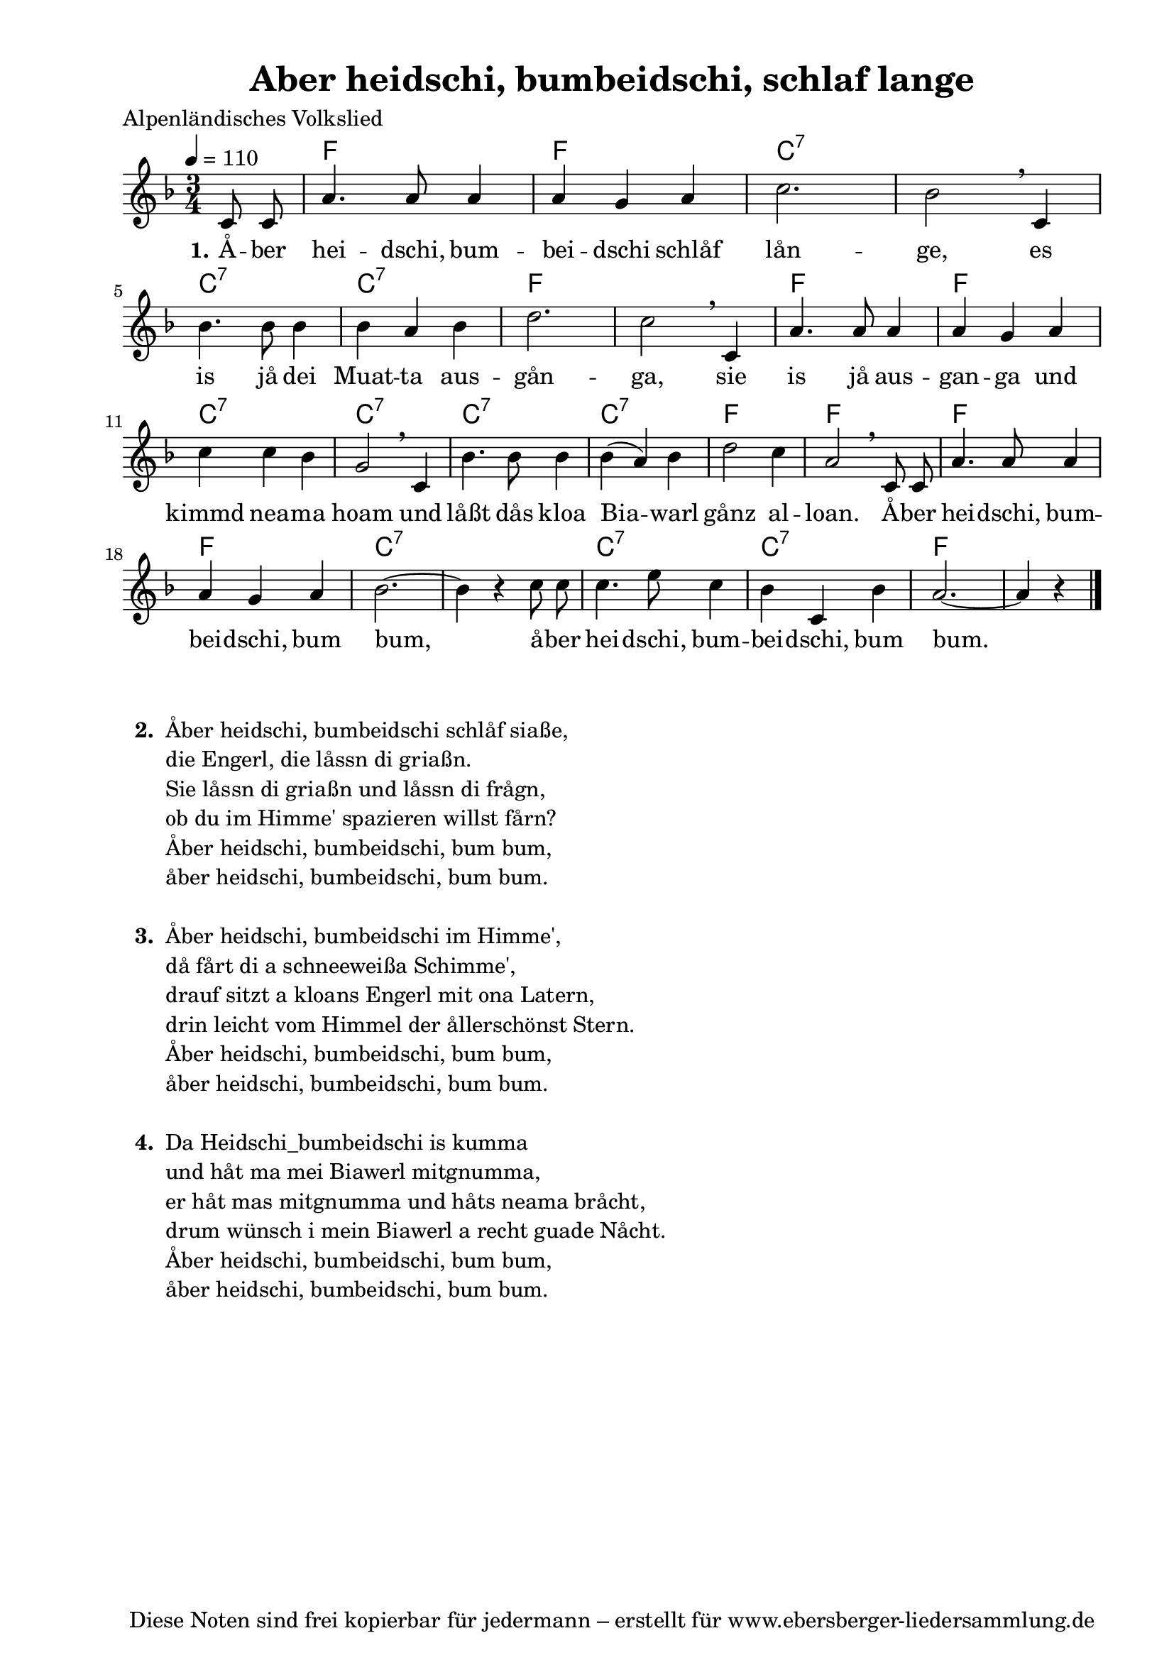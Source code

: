 % Dieses Notenblatt wurde erstellt von Michael Nausch
% Kontakt: michael@nausch.org (PGP public-key 0x2384C849) 

\version "2.14.2"

\header {
  title = "Aber heidschi, bumbeidschi, schlaf lange"   % Die Überschrift der Noten wird zentriert gesetzt.
  poet = "Alpenländisches Volkslied"
  tagline = "Diese Noten sind frei kopierbar für jedermann – erstellt für www.ebersberger-liedersammlung.de"
                                                  % Zentriert unten auf der letzten Seite.
%  copyright = "Diese Noten sind frei kopierbar für jedermann – erstellt für www.ebersberger-liedersammlung.de"
                                                  % Zentriert unten auf der ersten Seite (sollten tatsächlich zwei
                                                  % seiten benötigt werden"
}

% Seitenformat und Ränder definieren
\paper {
  #(set-paper-size "a4")    % Seitengröße auf DIN A4 setzen.
  after-title-space = 1\cm  % Die Größe des Abstands zwischen der Überschrift und dem ersten Notensystem.
  bottom-margin = 5\mm      % Der Rand zwischen der Fußzeile und dem unteren Rand der Seite.
  top-margin = 10\mm        % Der Rand zwischen der Kopfzeile und dem oberen Rand der Seite.

  left-margin = 22\mm       % Der Rand zwischen dem linken Seitenrand und dem Beginn der Systeme/Strophen.
  line-width = 175\mm       % Die Breite des Notensystems.
}

\layout {
  indent = #0
}

akkorde = \chordmode {
  \germanChords
  \partial 4
	s4 f2. f c:7 s c:7 c:7 f s f f c:7 c:7 c:7 c:7 f
	f f f c:7 s c:7 c:7 f s2
}

melodie = \relative c' {
  \clef "treble"
  \time 3/4
  \tempo 4 = 110
  \key f\major
  \autoBeamOff
	c8 c a'4. a8 a4 a g a c2. bes2 \breathe c,4 \break
	bes'4. bes8 bes4 bes a bes d2. c2 \breathe c,4 a'4. a8 a4 a g a
	c c bes g2 \breathe c,4 bes'4. bes8 bes4 bes (a) bes d2 c4
	a2 \breathe c,8 c a'4. a8 a4 a g a bes2. ~ bes4 r c8 c
	c4. e8 c4 bes c, bes' a2. ~ a4 r
  \bar "|."
}

text = \lyricmode {
  \set stanza = "1."
	Å -- ber hei -- dschi, bum -- bei -- dschi schlåf lån -- ge,
	es is jå dei Muat -- ta aus -- gån -- ga, 
	sie is jå aus -- gan -- ga und kimmd nea -- ma hoam 
	und låßt dås kloa Bia -- warl gånz al -- loan.
	Å -- ber hei -- dschi, bum -- bei -- dschi, bum bum,_ 
	å -- ber hei -- dschi, bum -- bei -- dschi, bum bum._

}

\score {
  <<
    \new ChordNames { \akkorde }
    \new Voice = "Lied" { \melodie }
    \new Lyrics \lyricsto "Lied" { \text }
  >>
  \midi { }
  \layout { }
}


\markup {
    \column {
      \hspace #0.3
      \line {
	\bold "  2. "
        \column {
	  		"Åber heidschi, bumbeidschi schlåf siaße,"
			"die Engerl, die låssn di griaßn."
			"Sie låssn di griaßn und låssn di frågn,"
			"ob du im Himme' spazieren willst fårn?"
			"Åber heidschi, bumbeidschi, bum bum,"
			"åber heidschi, bumbeidschi, bum bum."
			" "
		}
      }
      \hspace #0.3
      \line {
        \bold "  3. "
        \column {
                        "Åber heidschi, bumbeidschi im Himme',"
                        "då fårt di a schneeweißa Schimme',"
                        "drauf sitzt a kloans Engerl mit ona Latern,"
                        "drin leicht vom Himmel der ållerschönst Stern."
                        "Åber heidschi, bumbeidschi, bum bum,"
                        "åber heidschi, bumbeidschi, bum bum."
			" "
                }
      }
      \hspace #0.3
      \line {
        \bold "  4. "
        \column {
                        "Da Heidschi_bumbeidschi is kumma"
                        "und håt ma mei Biawerl mitgnumma,"
                        "er håt mas mitgnumma und håts neama bråcht,"
                        "drum wünsch i mein Biawerl a recht guade Nåcht."
                        "Åber heidschi, bumbeidschi, bum bum,"
                        "åber heidschi, bumbeidschi, bum bum."
			" "
                }
      }
	}
}

